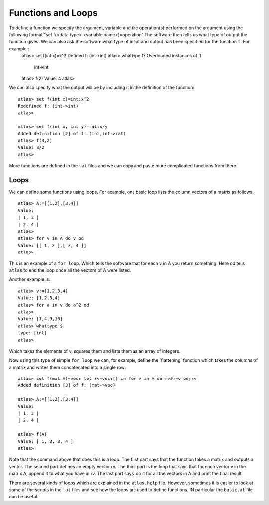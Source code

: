Functions and Loops
===================

To define a function we specify the argument, variable and the operation(s) performed on the argument using the following format "set f(<data type> <variable name>)=operation".The software then tells us what type of output the function gives. We can also ask the software what type of input and output has been specified for the function  ``f``.  For example::
   atlas> set f(int x)=x^2
   Defined f: (int->int)
   atlas> whattype f?
   Overloaded instances of 'f'
     int->int
   atlas> f(2)
   Value: 4
   atlas>

We can also specify what the output will be by including it in the definition of the function::

   atlas> set f(int x)=int:x^2
   Redefined f: (int->int)
   atlas>

   atlas> set f(int x, int y)=rat:x/y
   Added definition [2] of f: (int,int->rat)
   atlas> f(3,2)
   Value: 3/2
   atlas>

More functions are defined in the ``.at`` files and we can copy and paste more complicated functions from there.

Loops
-----

We can define some functions using loops. For example, one basic loop lists the column vectors of a matrix as follows::

   atlas> A:=[[1,2],[3,4]]
   Value:
   | 1, 3 |
   | 2, 4 |
   atlas>
   atlas> for v in A do v od
   Value: [[ 1, 2 ],[ 3, 4 ]]
   atlas> 

This is an example of a ``for loop``. Which tells the software that for each v in A you return something. Here od tells ``atlas`` to end the loop once all the vectors of A were listed.

Another example is::

	atlas> v:=[1,2,3,4]
	Value: [1,2,3,4]
	atlas> for a in v do a^2 od
	atlas>
	Value: [1,4,9,16]
	atlas> whattype $
	type: [int]
	atlas> 

Which takes the elements of v, squares them and lists them as an
array of integers.

Now using this type of  simple ``for loop`` we can, for example, define  the `flattening' function which takes the columns of a matrix and writes them concatenated into a single row::

   atlas> set f(mat A)=vec: let rv=vec:[] in for v in A do rv#:=v od;rv
   Added definition [3] of f: (mat->vec)
   
   atlas> A:=[[1,2],[3,4]]
   Value: 
   | 1, 3 |
   | 2, 4 |
   
   atlas> f(A)
   Value: [ 1, 2, 3, 4 ]
   atlas> 

Note that the command above that does this is a loop. The first part
says that the function takes a matrix and outputs a vector.  The
second part defines an empty vector rv. The third part is the loop that
says that for each vector v in the matrix A, append it to what you
have in rv. The last part says, do it for all the vectors in A and print the final result.

There are several kinds of loops which are explained in the ``atlas.help`` file. However, sometimes it is easier to look at some of the scripts in the ``.at`` files and see how the loops are used to define functions. IN particular the ``basic.at`` file can be useful. 
